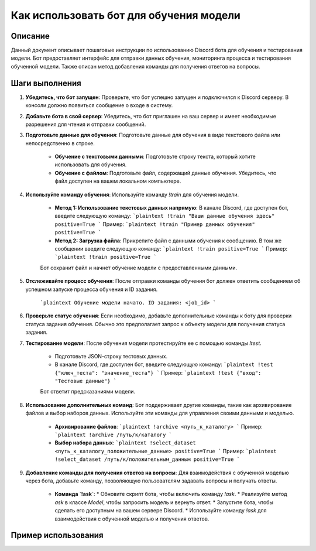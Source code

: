 Как использовать бот для обучения модели
========================================================================================

Описание
-------------------------
Данный документ описывает пошаговые инструкции по использованию Discord бота для обучения и тестирования модели. Бот предоставляет интерфейс для отправки данных обучения, мониторинга процесса и тестирования обученной модели. Также описан метод добавления команды для получения ответов на вопросы.

Шаги выполнения
-------------------------
1. **Убедитесь, что бот запущен**: Проверьте, что бот успешно запущен и подключился к Discord серверу. В консоли должно появиться сообщение о входе в систему.

2. **Добавьте бота в свой сервер**: Убедитесь, что бот приглашен на ваш сервер и имеет необходимые разрешения для чтения и отправки сообщений.

3. **Подготовьте данные для обучения**: Подготовьте данные для обучения в виде текстового файла или непосредственно в строке.

    * **Обучение с текстовыми данными**: Подготовьте строку текста, который хотите использовать для обучения.
    * **Обучение с файлом**: Подготовьте файл, содержащий данные обучения. Убедитесь, что файл доступен на вашем локальном компьютере.

4. **Используйте команду обучения**: Используйте команду `!train` для обучения модели.

    * **Метод 1: Использование текстовых данных напрямую**: В канале Discord, где доступен бот, введите следующую команду:
      ```plaintext
      !train "Ваши данные обучения здесь" positive=True
      ```
      Пример:
      ```plaintext
      !train "Пример данных обучения" positive=True
      ```

    * **Метод 2: Загрузка файла**: Прикрепите файл с данными обучения к сообщению. В том же сообщении введите следующую команду:
      ```plaintext
      !train positive=True
      ```
      Пример:
      ```plaintext
      !train positive=True
      ```
    Бот сохранит файл и начнет обучение модели с предоставленными данными.


5. **Отслеживайте процесс обучения**: После отправки команды обучения бот должен ответить сообщением об успешном запуске процесса обучения и ID задания.

    ```plaintext
    Обучение модели начато. ID задания: <job_id>
    ```

6. **Проверьте статус обучения**: Если необходимо, добавьте дополнительные команды к боту для проверки статуса задания обучения. Обычно это предполагает запрос к объекту модели для получения статуса задания.

7. **Тестирование модели**: После обучения модели протестируйте ее с помощью команды `!test`.

    * Подготовьте JSON-строку тестовых данных.
    * В канале Discord, где доступен бот, введите следующую команду:
      ```plaintext
      !test {"ключ_теста": "значение_теста"}
      ```
      Пример:
      ```plaintext
      !test {"вход": "Тестовые данные"}
      ```
    Бот ответит предсказаниями модели.

8. **Использование дополнительных команд**: Бот поддерживает другие команды, такие как архивирование файлов и выбор наборов данных. Используйте эти команды для управления своими данными и моделью.

    * **Архивирование файлов**:
      ```plaintext
      !archive <путь_к_каталогу>
      ```
      Пример:
      ```plaintext
      !archive /путь/к/каталогу
      ```

    * **Выбор набора данных**:
      ```plaintext
      !select_dataset <путь_к_каталогу_положительные_данные> positive=True
      ```
      Пример:
      ```plaintext
      !select_dataset /путь/к/положительным_данным positive=True
      ```


9. **Добавление команды для получения ответов на вопросы**: Для взаимодействия с обученной моделью через бота, добавьте команду, позволяющую пользователям задавать вопросы и получать ответы.

    * **Команда `!ask`**:
      * Обновите скрипт бота, чтобы включить команду `!ask`.
      * Реализуйте метод `ask` в классе `Model`, чтобы запросить модель и вернуть ответ.
      * Запустите бота, чтобы сделать его доступным на вашем сервере Discord.
      * Используйте команду `!ask` для взаимодействия с обученной моделью и получения ответов.

Пример использования
-------------------------
.. code-block:: python
    # (Пример использования кода, если он есть)